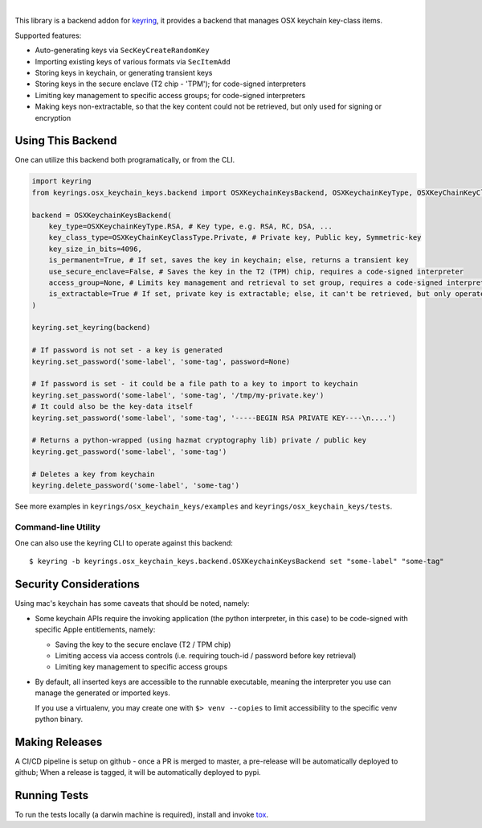 .. image:: https://img.shields.io/pypi/v/keyrings.osx_keychain_keys.svg
   :target: https://pypi.org/project/keyrings.osx-keychain-keys

.. image:: https://img.shields.io/pypi/pyversions/keyrings.osx_keychain_keys.svg

.. image:: https://img.shields.io/badge/code%20style-black-000000.svg
   :target: https://github.com/psf/black
   :alt: Code style: Black

.. image:: https://readthedocs.org/projects/keyringsosx_keychain_keys/badge/?version=latest
   :target: https://keyringsosx_keychain_keys.readthedocs.io/en/latest/?badge=latest

.. image:: https://img.shields.io/github/workflow/status/dany74q/keyrings.osx_keychain_keys/CI
   :target: https://github.com/psf/black
   :alt: Code style: Black

|

This library is a backend addon for `keyring <https://github.com/jaraco/keyring>`_, it provides a backend that manages
OSX keychain key-class items.


Supported features:

* Auto-generating keys via ``SecKeyCreateRandomKey``
* Importing existing keys of various formats via ``SecItemAdd``
* Storing keys in keychain, or generating transient keys
* Storing keys in the secure enclave (T2 chip - 'TPM'); for code-signed interpreters
* Limiting key management to specific access groups; for code-signed interpreters
* Making keys non-extractable, so that the key content could not be retrieved, but only used for signing or encryption

Using This Backend
==================

One can utilize this backend both programatically, or from the CLI.

.. code-block:: python

    import keyring
    from keyrings.osx_keychain_keys.backend import OSXKeychainKeysBackend, OSXKeychainKeyType, OSXKeyChainKeyClassType

    backend = OSXKeychainKeysBackend(
        key_type=OSXKeychainKeyType.RSA, # Key type, e.g. RSA, RC, DSA, ...
        key_class_type=OSXKeyChainKeyClassType.Private, # Private key, Public key, Symmetric-key
        key_size_in_bits=4096,
        is_permanent=True, # If set, saves the key in keychain; else, returns a transient key
        use_secure_enclave=False, # Saves the key in the T2 (TPM) chip, requires a code-signed interpreter
        access_group=None, # Limits key management and retrieval to set group, requires a code-signed interpreter
        is_extractable=True # If set, private key is extractable; else, it can't be retrieved, but only operated against
    )

    keyring.set_keyring(backend)

    # If password is not set - a key is generated
    keyring.set_password('some-label', 'some-tag', password=None)

    # If password is set - it could be a file path to a key to import to keychain
    keyring.set_password('some-label', 'some-tag', '/tmp/my-private.key')
    # It could also be the key-data itself
    keyring.set_password('some-label', 'some-tag', '-----BEGIN RSA PRIVATE KEY----\n....')

    # Returns a python-wrapped (using hazmat cryptography lib) private / public key
    keyring.get_password('some-label', 'some-tag')

    # Deletes a key from keychain
    keyring.delete_password('some-label', 'some-tag')


See more examples in ``keyrings/osx_keychain_keys/examples`` and ``keyrings/osx_keychain_keys/tests``.

Command-line Utility
--------------------

One can also use the keyring CLI to operate against this backend::

    $ keyring -b keyrings.osx_keychain_keys.backend.OSXKeychainKeysBackend set "some-label" "some-tag"

Security Considerations
=======================

Using mac's keychain has some caveats that should be noted, namely:

* Some keychain APIs require the invoking application (the python interpreter, in this case) to be code-signed with
  specific Apple entitlements, namely:

  * Saving the key to the secure enclave (T2 / TPM chip)
  * Limiting access via access controls (i.e. requiring touch-id / password before key retrieval)
  * Limiting key management to specific access groups

* By default, all inserted keys are accessible to the runnable executable, meaning
  the interpreter you use can manage the generated or imported keys.

  If you use a virtualenv, you may create one with ``$> venv --copies`` to limit accessibility to the specific venv
  python binary.

Making Releases
===============

A CI/CD pipeline is setup on github - once a PR is merged to master, a pre-release
will be automatically deployed to github;
When a release is tagged, it will be automatically deployed to pypi.

Running Tests
=============

To run the tests locally (a darwin machine is required), install and invoke
`tox <https://pypi.org/project/tox>`_.
